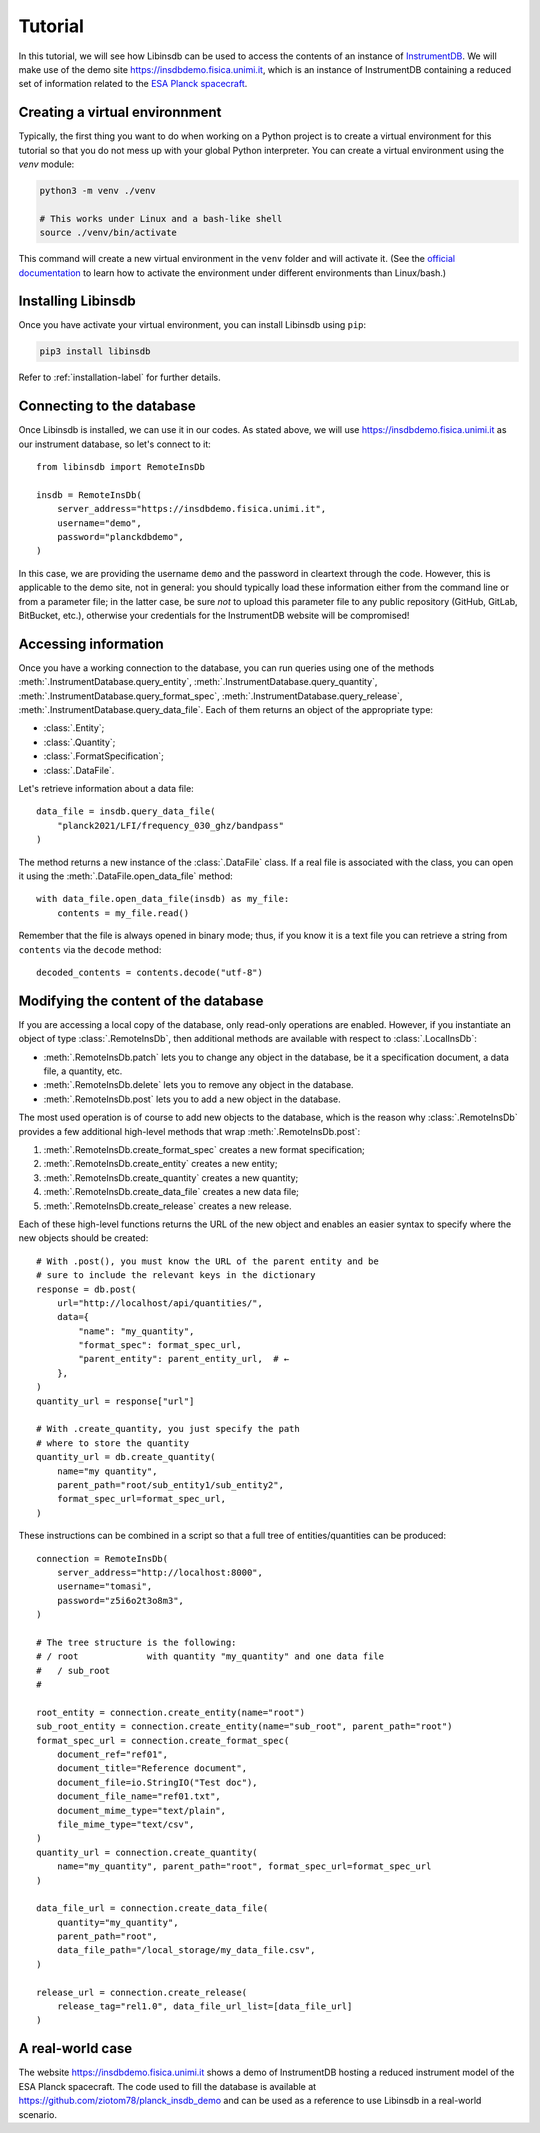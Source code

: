 Tutorial
========

In this tutorial, we will see how Libinsdb can be used to access the contents of an instance of `InstrumentDB <https://github.com/ziotom78/instrumentdb>`_. We will make use of the demo site https://insdbdemo.fisica.unimi.it, which is an instance of InstrumentDB containing a reduced set of information related to the `ESA Planck spacecraft <https://www.esa.int/Science_Exploration/Space_Science/Planck>`_.

Creating a virtual environnment
-------------------------------

Typically, the first thing you want to do when working on a Python project is to create a virtual environment for this tutorial so that you do not mess up with your global Python interpreter. You can create a virtual environment using the `venv` module:

.. code-block:: sh

    python3 -m venv ./venv

    # This works under Linux and a bash-like shell
    source ./venv/bin/activate

This command will create a new virtual environment in the ``venv`` folder and will activate it. (See the `official documentation <https://docs.python.org/3/tutorial/venv.html>`_ to learn how to activate the environment under different environments than Linux/bash.)

Installing Libinsdb
-------------------

Once you have activate your virtual environment, you can install Libinsdb using ``pip``:

.. code-block:: sh

    pip3 install libinsdb

Refer to :ref:`installation-label` for further details.

Connecting to the database
--------------------------

Once Libinsdb is installed, we can use it in our codes. As stated above, we will use https://insdbdemo.fisica.unimi.it as our instrument database, so let's connect to it::

    from libinsdb import RemoteInsDb

    insdb = RemoteInsDb(
        server_address="https://insdbdemo.fisica.unimi.it",
        username="demo",
        password="planckdbdemo",
    )

In this case, we are providing the username ``demo`` and the password in cleartext through the code. However, this is applicable to the demo site, not in general: you should typically load these information either from the command line or from a parameter file; in the latter case, be sure *not* to upload this parameter file to any public repository (GitHub, GitLab, BitBucket, etc.), otherwise your credentials for the InstrumentDB website will be compromised!

Accessing information
---------------------

Once you have a working connection to the database, you can run queries using one of the methods :meth:`.InstrumentDatabase.query_entity`, :meth:`.InstrumentDatabase.query_quantity`, :meth:`.InstrumentDatabase.query_format_spec`, :meth:`.InstrumentDatabase.query_release`, :meth:`.InstrumentDatabase.query_data_file`. Each of them returns an object of the appropriate type:

- :class:`.Entity`;
- :class:`.Quantity`;
- :class:`.FormatSpecification`;
- :class:`.DataFile`.

Let's retrieve information about a data file::

    data_file = insdb.query_data_file(
        "planck2021/LFI/frequency_030_ghz/bandpass"
    )

The method returns a new instance of the :class:`.DataFile` class. If a real file is associated with the class, you can open it using the :meth:`.DataFile.open_data_file` method::

    with data_file.open_data_file(insdb) as my_file:
        contents = my_file.read()

Remember that the file is always opened in binary mode; thus, if you know it is a text file you can retrieve a string from ``contents`` via the ``decode`` method::

    decoded_contents = contents.decode("utf-8")


Modifying the content of the database
-------------------------------------

If you are accessing a local copy of the database, only read-only operations are enabled. However, if you instantiate an object of type :class:`.RemoteInsDb`, then additional methods are available with respect to :class:`.LocalInsDb`:

- :meth:`.RemoteInsDb.patch` lets you to change any object in the database, be it a specification document, a data file, a quantity, etc.
- :meth:`.RemoteInsDb.delete` lets you to remove any object in the database.
- :meth:`.RemoteInsDb.post` lets you to add a new object in the database.

The most used operation is of course to add new objects to the database, which is the reason why :class:`.RemoteInsDb` provides a few additional high-level methods that wrap :meth:`.RemoteInsDb.post`:

1. :meth:`.RemoteInsDb.create_format_spec` creates a new format specification;
2. :meth:`.RemoteInsDb.create_entity` creates a new entity;
3. :meth:`.RemoteInsDb.create_quantity` creates a new quantity;
4. :meth:`.RemoteInsDb.create_data_file` creates a new data file;
5. :meth:`.RemoteInsDb.create_release` creates a new release.

Each of these high-level functions returns the URL of the new object and enables an easier syntax to specify where the new objects should be created::

    # With .post(), you must know the URL of the parent entity and be
    # sure to include the relevant keys in the dictionary
    response = db.post(
        url="http://localhost/api/quantities/",
        data={
            "name": "my_quantity",
            "format_spec": format_spec_url,
            "parent_entity": parent_entity_url,  # ←
        },
    )
    quantity_url = response["url"]

    # With .create_quantity, you just specify the path
    # where to store the quantity
    quantity_url = db.create_quantity(
        name="my quantity",
        parent_path="root/sub_entity1/sub_entity2",
        format_spec_url=format_spec_url,
    )


These instructions can be combined in a script so that a full tree of entities/quantities can be produced::

    connection = RemoteInsDb(
        server_address="http://localhost:8000",
        username="tomasi",
        password="z5i6o2t3o8m3",
    )

    # The tree structure is the following:
    # / root             with quantity "my_quantity" and one data file
    #   / sub_root
    #

    root_entity = connection.create_entity(name="root")
    sub_root_entity = connection.create_entity(name="sub_root", parent_path="root")
    format_spec_url = connection.create_format_spec(
        document_ref="ref01",
        document_title="Reference document",
        document_file=io.StringIO("Test doc"),
        document_file_name="ref01.txt",
        document_mime_type="text/plain",
        file_mime_type="text/csv",
    )
    quantity_url = connection.create_quantity(
        name="my_quantity", parent_path="root", format_spec_url=format_spec_url
    )

    data_file_url = connection.create_data_file(
        quantity="my_quantity",
        parent_path="root",
        data_file_path="/local_storage/my_data_file.csv",
    )

    release_url = connection.create_release(
        release_tag="rel1.0", data_file_url_list=[data_file_url]
    )


A real-world case
-----------------

The website https://insdbdemo.fisica.unimi.it shows a demo of InstrumentDB hosting a reduced instrument model of the ESA Planck spacecraft. The code used to fill the database is available at https://github.com/ziotom78/planck_insdb_demo and can be used as a reference to use Libinsdb in a real-world scenario.
